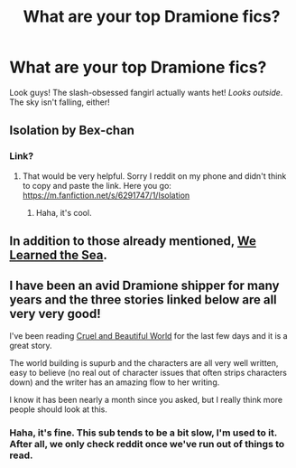 #+TITLE: What are your top Dramione fics?

* What are your top Dramione fics?
:PROPERTIES:
:Score: 8
:DateUnix: 1393726552.0
:DateShort: 2014-Mar-02
:END:
Look guys! The slash-obsessed fangirl actually wants het! /Looks outside/. The sky isn't falling, either!


** Isolation by Bex-chan
:PROPERTIES:
:Author: BitMundane
:Score: 4
:DateUnix: 1393787496.0
:DateShort: 2014-Mar-02
:END:

*** Link?
:PROPERTIES:
:Score: 2
:DateUnix: 1393787554.0
:DateShort: 2014-Mar-02
:END:

**** That would be very helpful. Sorry I reddit on my phone and didn't think to copy and paste the link. Here you go: [[https://m.fanfiction.net/s/6291747/1/Isolation]]
:PROPERTIES:
:Author: BitMundane
:Score: 2
:DateUnix: 1393791368.0
:DateShort: 2014-Mar-02
:END:

***** Haha, it's cool.
:PROPERTIES:
:Score: 1
:DateUnix: 1393796828.0
:DateShort: 2014-Mar-03
:END:


** In addition to those already mentioned, [[https://www.fanfiction.net/s/3144908/1/We-Learned-the-Sea][We Learned the Sea]].
:PROPERTIES:
:Author: denarii
:Score: 4
:DateUnix: 1393855376.0
:DateShort: 2014-Mar-03
:END:


** I have been an avid Dramione shipper for many years and the three stories linked below are all very very good!

I've been reading [[https://www.fanfiction.net/s/8982722/1/Cruel-and-Beautiful-World][Cruel and Beautiful World]] for the last few days and it is a great story.

The world building is supurb and the characters are all very well written, easy to believe (no real out of character issues that often strips characters down) and the writer has an amazing flow to her writing.

I know it has been nearly a month since you asked, but I really think more people should look at this.
:PROPERTIES:
:Author: Dani_Daniela
:Score: 1
:DateUnix: 1396030987.0
:DateShort: 2014-Mar-28
:END:

*** Haha, it's fine. This sub tends to be a bit slow, I'm used to it. After all, we only check reddit once we've run out of things to read.
:PROPERTIES:
:Score: 2
:DateUnix: 1396046972.0
:DateShort: 2014-Mar-29
:END:
